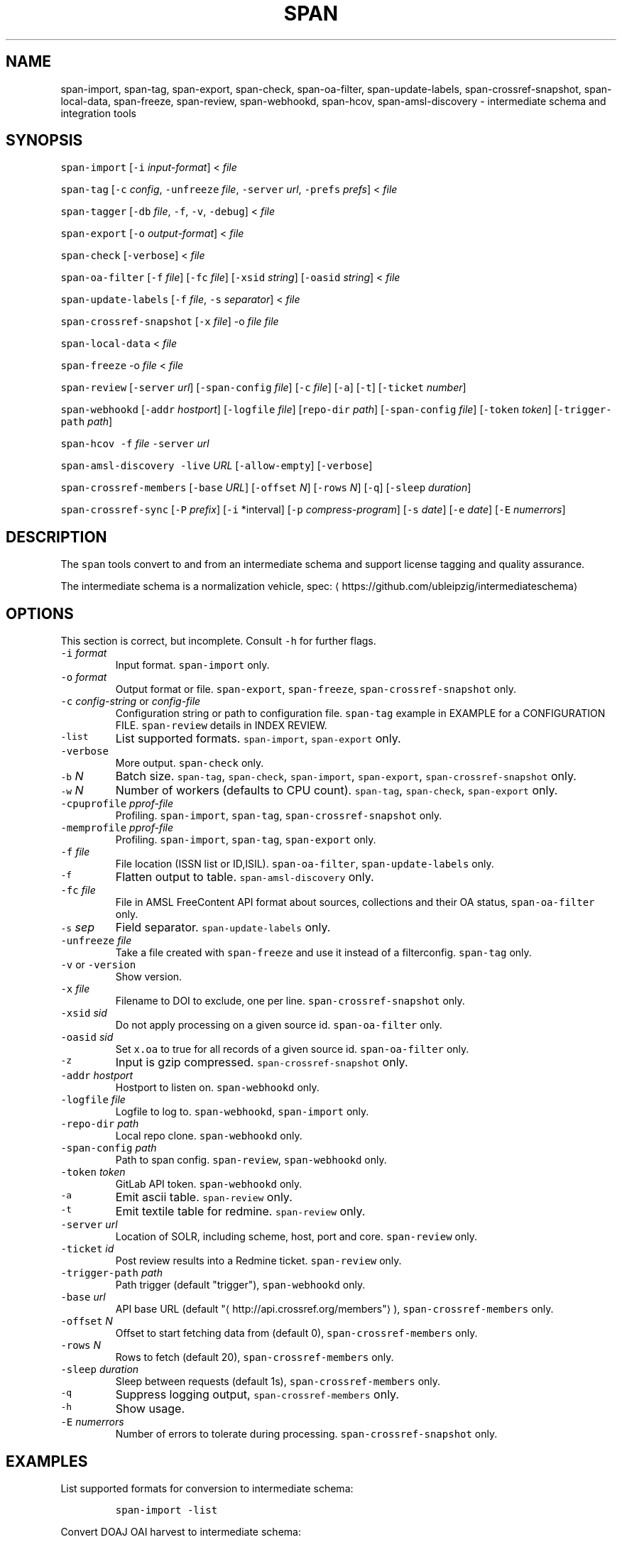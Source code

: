 .TH SPAN 1 "JULY 2016" "Leipzig University Library" "Manuals"
.SH NAME
.PP
span\-import, span\-tag, span\-export, span\-check, span\-oa\-filter,
span\-update\-labels, span\-crossref\-snapshot, span\-local\-data, span\-freeze,
span\-review, span\-webhookd, span\-hcov, span\-amsl\-discovery \- intermediate
schema and integration tools
.SH SYNOPSIS
.PP
\fB\fCspan\-import\fR [\fB\fC\-i\fR \fIinput\-format\fP] < \fIfile\fP
.PP
\fB\fCspan\-tag\fR [\fB\fC\-c\fR \fIconfig\fP, \fB\fC\-unfreeze\fR \fIfile\fP, \fB\fC\-server\fR \fIurl\fP, \fB\fC\-prefs\fR \fIprefs\fP] < \fIfile\fP
.PP
\fB\fCspan\-tagger\fR [\fB\fC\-db\fR \fIfile\fP, \fB\fC\-f\fR, \fB\fC\-v\fR, \fB\fC\-debug\fR] < \fIfile\fP
.PP
\fB\fCspan\-export\fR [\fB\fC\-o\fR \fIoutput\-format\fP] < \fIfile\fP
.PP
\fB\fCspan\-check\fR [\fB\fC\-verbose\fR] < \fIfile\fP
.PP
\fB\fCspan\-oa\-filter\fR [\fB\fC\-f\fR \fIfile\fP] [\fB\fC\-fc\fR \fIfile\fP] [\fB\fC\-xsid\fR \fIstring\fP] [\fB\fC\-oasid\fR \fIstring\fP] < \fIfile\fP
.PP
\fB\fCspan\-update\-labels\fR [\fB\fC\-f\fR \fIfile\fP, \fB\fC\-s\fR \fIseparator\fP] < \fIfile\fP
.PP
\fB\fCspan\-crossref\-snapshot\fR [\fB\fC\-x\fR \fIfile\fP] \-o \fIfile\fP \fIfile\fP
.PP
\fB\fCspan\-local\-data\fR < \fIfile\fP
.PP
\fB\fCspan\-freeze\fR \-o \fIfile\fP < \fIfile\fP
.PP
\fB\fCspan\-review\fR [\fB\fC\-server\fR \fIurl\fP] [\fB\fC\-span\-config\fR \fIfile\fP] [\fB\fC\-c\fR \fIfile\fP] [\fB\fC\-a\fR] [\fB\fC\-t\fR] [\fB\fC\-ticket\fR \fInumber\fP]
.PP
\fB\fCspan\-webhookd\fR [\fB\fC\-addr\fR \fIhostport\fP] [\fB\fC\-logfile\fR \fIfile\fP] [\fB\fCrepo\-dir\fR \fIpath\fP] [\fB\fC\-span\-config\fR \fIfile\fP] [\fB\fC\-token\fR \fItoken\fP] [\fB\fC\-trigger\-path\fR \fIpath\fP]
.PP
\fB\fCspan\-hcov\fR \fB\fC\-f\fR \fIfile\fP \fB\fC\-server\fR \fIurl\fP
.PP
\fB\fCspan\-amsl\-discovery\fR \fB\fC\-live\fR \fIURL\fP [\fB\fC\-allow\-empty\fR] [\fB\fC\-verbose\fR]
.PP
\fB\fCspan\-crossref\-members\fR [\fB\fC\-base\fR \fIURL\fP] [\fB\fC\-offset\fR \fIN\fP] [\fB\fC\-rows\fR \fIN\fP] [\fB\fC\-q\fR] [\fB\fC\-sleep\fR \fIduration\fP]
.PP
\fB\fCspan\-crossref\-sync\fR [\fB\fC\-P\fR \fIprefix\fP] [\fB\fC\-i\fR *interval] [\fB\fC\-p\fR \fIcompress\-program\fP] [\fB\fC\-s\fR \fIdate\fP] [\fB\fC\-e\fR \fIdate\fP] [\fB\fC\-E\fR \fInumerrors\fP]
.SH DESCRIPTION
.PP
The \fB\fCspan\fR tools convert to and from an intermediate schema and support
license tagging and quality assurance.
.PP
The intermediate schema is a normalization vehicle, spec:
\[la]https://github.com/ubleipzig/intermediateschema\[ra]
.SH OPTIONS
.PP
This section is correct, but incomplete. Consult \fB\fC\-h\fR for further flags.
.TP
\fB\fC\-i\fR \fIformat\fP
Input format. \fB\fCspan\-import\fR only.
.TP
\fB\fC\-o\fR \fIformat\fP
Output format or file. \fB\fCspan\-export\fR, \fB\fCspan\-freeze\fR, \fB\fCspan\-crossref\-snapshot\fR only.
.TP
\fB\fC\-c\fR \fIconfig\-string\fP or \fIconfig\-file\fP
Configuration string or path to configuration file. \fB\fCspan\-tag\fR example in
EXAMPLE for a CONFIGURATION FILE. \fB\fCspan\-review\fR details in INDEX REVIEW.
.TP
\fB\fC\-list\fR
List supported formats. \fB\fCspan\-import\fR, \fB\fCspan\-export\fR only.
.TP
\fB\fC\-verbose\fR
More output. \fB\fCspan\-check\fR only.
.TP
\fB\fC\-b\fR \fIN\fP
Batch size. \fB\fCspan\-tag\fR, \fB\fCspan\-check\fR, \fB\fCspan\-import\fR, \fB\fCspan\-export\fR, \fB\fCspan\-crossref\-snapshot\fR only.
.TP
\fB\fC\-w\fR \fIN\fP
Number of workers (defaults to CPU count). \fB\fCspan\-tag\fR, \fB\fCspan\-check\fR, \fB\fCspan\-export\fR only.
.TP
\fB\fC\-cpuprofile\fR \fIpprof\-file\fP
Profiling. \fB\fCspan\-import\fR, \fB\fCspan\-tag\fR, \fB\fCspan\-crossref\-snapshot\fR only.
.TP
\fB\fC\-memprofile\fR \fIpprof\-file\fP
Profiling. \fB\fCspan\-import\fR, \fB\fCspan\-tag\fR, \fB\fCspan\-export\fR only.
.TP
\fB\fC\-f\fR \fIfile\fP
File location (ISSN list or ID,ISIL). \fB\fCspan\-oa\-filter\fR, \fB\fCspan\-update\-labels\fR only.
.TP
\fB\fC\-f\fR
Flatten output to table. \fB\fCspan\-amsl\-discovery\fR only.
.TP
\fB\fC\-fc\fR \fIfile\fP
File in AMSL FreeContent API format about sources, collections and their OA status, \fB\fCspan\-oa\-filter\fR only.
.TP
\fB\fC\-s\fR \fIsep\fP
Field separator. \fB\fCspan\-update\-labels\fR only.
.TP
\fB\fC\-unfreeze\fR \fIfile\fP
Take a file created with \fB\fCspan\-freeze\fR and use it instead of a filterconfig. \fB\fCspan\-tag\fR only.
.TP
\fB\fC\-v\fR or \fB\fC\-version\fR
Show version.
.TP
\fB\fC\-x\fR \fIfile\fP
Filename to DOI to exclude, one per line. \fB\fCspan\-crossref\-snapshot\fR only.
.TP
\fB\fC\-xsid\fR \fIsid\fP
Do not apply processing on a given source id. \fB\fCspan\-oa\-filter\fR only.
.TP
\fB\fC\-oasid\fR \fIsid\fP
Set \fB\fCx.oa\fR to true for all records of a given source id. \fB\fCspan\-oa\-filter\fR only.
.TP
\fB\fC\-z\fR
Input is gzip compressed. \fB\fCspan\-crossref\-snapshot\fR only.
.TP
\fB\fC\-addr\fR \fIhostport\fP
Hostport to listen on. \fB\fCspan\-webhookd\fR only.
.TP
\fB\fC\-logfile\fR \fIfile\fP
Logfile to log to. \fB\fCspan\-webhookd\fR, \fB\fCspan\-import\fR only.
.TP
\fB\fC\-repo\-dir\fR \fIpath\fP
Local repo clone. \fB\fCspan\-webhookd\fR only.
.TP
\fB\fC\-span\-config\fR \fIpath\fP
Path to span config. \fB\fCspan\-review\fR, \fB\fCspan\-webhookd\fR only.
.TP
\fB\fC\-token\fR \fItoken\fP
GitLab API token. \fB\fCspan\-webhookd\fR only.
.TP
\fB\fC\-a\fR
Emit ascii table. \fB\fCspan\-review\fR only.
.TP
\fB\fC\-t\fR
Emit textile table for redmine. \fB\fCspan\-review\fR only.
.TP
\fB\fC\-server\fR \fIurl\fP
Location of SOLR, including scheme, host, port and core. \fB\fCspan\-review\fR only.
.TP
\fB\fC\-ticket\fR \fIid\fP
Post review results into a Redmine ticket. \fB\fCspan\-review\fR only.
.TP
\fB\fC\-trigger\-path\fR \fIpath\fP
Path trigger (default "trigger"), \fB\fCspan\-webhookd\fR only.
.TP
\fB\fC\-base\fR \fIurl\fP
API base URL (default "\[la]http://api.crossref.org/members"\[ra]), \fB\fCspan\-crossref\-members\fR only.
.TP
\fB\fC\-offset\fR \fIN\fP
Offset to start fetching data from (default 0), \fB\fCspan\-crossref\-members\fR only.
.TP
\fB\fC\-rows\fR \fIN\fP
Rows to fetch (default 20), \fB\fCspan\-crossref\-members\fR only.
.TP
\fB\fC\-sleep\fR \fIduration\fP
Sleep between requests (default 1s), \fB\fCspan\-crossref\-members\fR only.
.TP
\fB\fC\-q\fR
Suppress logging output, \fB\fCspan\-crossref\-members\fR only.
.TP
\fB\fC\-h\fR
Show usage.
.TP
\fB\fC\-E\fR \fInumerrors\fP
Number of errors to tolerate during processing. \fB\fCspan\-crossref\-snapshot\fR only.
.SH EXAMPLES
.PP
List supported formats for conversion to intermediate schema:
.IP
\fB\fCspan\-import \-list\fR
.PP
Convert DOAJ OAI harvest to intermediate schema:
.IP
\fB\fCspan\-import \-i doaj\-oai harvest.xml\fR
.PP
Apply licensing information from a string with streaming input.
.IP
\fB\fCcat intermediate.file | span\-tag \-c '{"DE\-15": {"any": {}}}'\fR
.PP
Apply licensing information from a configuration file to an intermediate schema file.
.IP
\fB\fCspan\-tag \-c <(echo '{"DE\-15": {"any": {}}})' intermediate.file\fR
.PP
There are a couple of content filters available: \fB\fCany\fR, \fB\fCdoi\fR, \fB\fCissn\fR,
\fB\fCpackage\fR, \fB\fCholdings\fR, \fB\fCcollection\fR, \fB\fCsource\fR and \fB\fCsubject\fR\&. These content
filters can be combined with: \fB\fCor\fR, \fB\fCand\fR and \fB\fCnot\fR\&. The configuration can be
seen as an expression forest. The top level keys are the labels, that will be
injected as \fB\fCx.labels\fR into the document, if the filter below the key evaluates
to true.
.PP
The holdings filter configuration can include a list of URLs. As of 0.1.221 the
the "urls" value supports the \fB\fCfile://\fR scheme as well.
.PP
More complex example for a configuration file:
.PP
.RS
.nf
{
  "DE\-14": {
    "or": [
      {
        "and": [
          {
            "source": [
              "55"
            ]
          },
          {
            "holdings": {
              "urls": [
                "http://www.jstor.org/kbart/collections/asii",
                "http://www.jstor.org/kbart/collections/as"
              ]
            }
          }
        ]
      },
      {
        "and": [
          {
            "source": [
              "49"
            ]
          },
          {
            "holdings": {
              "urls": [
                "https://example.com/KBART_DE14",
                "https://example.com/KBART_FREEJOURNALS"
              ]
            }
          },
          {
            "collection": [
              "Turkish Family Physicans Association (CrossRef)",
              "Helminthological Society (CrossRef)",
              "International Association of Physical Chemists (IAPC) (CrossRef)",
              "The Society for Antibacterial and Antifungal Agents, Japan (CrossRef)",
              "Fundacao CECIERJ (CrossRef)"
            ]
          }
        ]
      }
    ]
  }
}
.fi
.RE
.IP
\fB\fCspan\-tag \-c config.json intermediate.file\fR
.PP
List available export formats:
.IP
\fB\fCspan\-export \-list\fR
.PP
Export to a SOLR schema:
.IP
\fB\fCspan\-export \-o solr5vu3 intermediate.file\fR
.PP
Export to Metafacture formeta:
.IP
\fB\fCspan\-export \-o formeta intermediate.file\fR
.PP
Set OA flag (via KBART\-ish file):
.IP
\fB\fCecho '{"rft.issn": ["1234\-1234"], "rft.date": "2000\-01\-01"}' | span\-oa\-filter \-f <(echo $'online_identifier\\n1234\-1234')\fR
.PP
Update labels, for example after a deduplication run with 
.BR groupcover (1):
.IP
\fB\fCecho '{"finc.id": "1"}' | span\-update\-labels \-f <(echo '1,X,Y')\fR
.PP
Create a snapshot of crossref works API message items \-\- more details in \[la]https://git.io/fjeih:\[ra]
.IP
\fB\fCspan\-crossref\-snapshot \-o snapshot.ldj.gz messages.ldj.gz\fR
.PP
The \fB\fCmessages.ldj.gz\fR must contain only the message portion of an crossref API
response \- one per line \- for example:
.IP
\fB\fCcurl \-sL goo.gl/Cq34Bd | jq .message\fR
.PP
Given an intermediate schema file, extract id, source id, doi and labels
(ISIL). Can be fed into 
.BR groupcover (1) 
for deduplication.
.IP
\fB\fCspan\-local\-data < input.ldj > output.tsv\fR
.PP
Example output:
.IP
\fB\fCai\-49\-aHR0cDovL2R4LmRva...    49    10.2307/3102818    DE\-15\-FID    DE\-Ch1    DE\-105\fR
.SH Freezing a filterconfig
.PP
When given a single file containing a number of URLs, it is required to keep
both the file and all URLs it contains for a given point in time (#12021). The
\fB\fCspan\-freeze\fR tool is generic, in that it does not assume any format. It will
create a zip file with the following layout:
.PP
.RS
.nf
/blob
/mapping.json
/files/<hash>
/files/<hash>
\&...
.fi
.RE
.PP
Where \fB\fCblob\fR is the original file containing URLs, \fB\fCmapping.json\fR is a JSON document
containing a SHA1 to URL mapping and the \fB\fCfiles\fR directory contains all
responses, with the filename being the SHA1 of the URL.
.PP
Example usage:
.IP
\fB\fCspan\-freeze \-o frozen.zip < filterconfig.json\fR
.PP
Example for thawing a configuration. The zip file will be decompressed into a
temporary location and the configuration is modified accordingly before tagging
starts.
.IP
\fB\fCspan\-tag \-unfreeze frozen.zip < intermediate.file\fR
.PP
The freeze tool is generic, albeit of limited utility:
.IP
\fB\fCcurl \-sL https://www.heise.de | span\-freeze \-b \-o heise.zip\fR
.SH NEXT ITERATION TAGGING
.PP
In order to simplify processing, we try to get rid of the flexible tree
structure (of the filterconfig) and use a tabular approach turning AMSL into an
sqlite3 database.
.IP
\fB\fCspan\-amsl\-discovery \-db amsl.db \-live https://live.example.technology\fR
.PP
A new program, called \fB\fCspan\-tagger\fR for the moment, can take this DB and use it
to attach records based on the data in both the database and linked holding
files.
.PP
The queries results are cached, otherwise the process would be too slow for
millions of records. Referenced (holding) files are downloaded into
\fB\fC$HOME/.cache/span/\fR (or whatever your \fB\fCXDG_CACHE_HOME\fR is) on the fly. The
various cases are condensed into a single \fB\fCswitch\fR statement.
.IP
\fB\fCspan\-tagger \-db amsl.db < input.is > output.is\fR
.PP
Similar to \fB\fCspan\-tag\fR, we can let the data flow into the index through pipes.
.IP
\fB\fCtaskcat AIIntermediateSchema | span\-tagger \-db amsl.db | span\-export | solrbulk \-server ...\fR
.SH INDEX REVIEWS
.PP
Since 0.1.241 it is possible to run slightly automated SOLR index reviews. The
two tools are \fB\fCspan\-review\fR for reviews and \fB\fCspan\-webhookd\fR for automatically
running a review on commits in GitLab. These tools are experimental and might
change in the future.
.PP
Start the webhook receiver:
.IP
\fB\fCspan\-webhookd\fR
.PP
Or use the service shipped with the distribution packages.
.IP
\fB\fCsystemctl start span\-webhookd.service\fR
.PP
The service requires \fB\fC/var/log/span\-webhookd.log\fR to be writable by \fB\fCdaemon\fR\&.
.PP
The default port is 8080 (change this in SPAN CONFIG). The server listens on
all interfaces. The default URL is: \fB\fChttp://0.0.0.0:8080/trigger\fR\&. Enter this
URL in GitLab \fIsettings/integrations\fP\&.
.PP
The review file location is hardcoded at the moment, \fB\fCdocs/review.yaml\fR\&.
Example config file:
.PP
.RS
.nf
# Review configuration, refs #12756.
#
# Proposed workflow:
#
# 1. Edit this file via GitLab at
# https://git.sc.uni\-leipzig.de/miku/span/blob/master/docs/review.yaml. Add,
# edit or remove rules, update ticket number. If done, commit.
# 2. A trigger will run an index review based on these rules.
# 3. Find the results in your ticket, in case the ticket number was valid.

# The solr server to query, including scheme, port and collection, e.g.
# "http://localhost:8983/solr/biblio". If "auto", then the current testing solr
# server will be figured out automatically.
solr: "auto"

# The ticket number of update. Set this to "NA" or anything non\-numeric to
# suppress ticket updates.
ticket: "NA"

# If set to "fail" an empty result set will be marked as failure.
# Otherwise a empty result set will \- most of the time \- not be considered a violation.
zero\-results\-policy: "fail"

# Allowed keys: [Query, Facet\-Field, Value, ...] checks if all values of field
# contain only given values.
allowed\-keys:
    \- ["source_id:30", "format", "eBook", "ElectronicArticle"]
    \- ["source_id:30", "format_de15", "Book, eBook", "Article, E\-Article"]
    \- ["source_id:48", "language", "German", "English"]
    \- ["source_id:49", "facet_avail", "Online", "Free"]
    \- ["source_id:55", "facet_avail", "Online", "Free"]

# All records: [Query, Facet\-Field, Value, ...] checks if all record contain
# only the given values.
all\-records:
    \- ["source_id:28", "format", "ElectronicArticle"]
    \- ["source_id:28", "format_de15", "Article, E\-Article"]
    \- ["source_id:28", "facet_avail", "Online", "Free"]
    \- ["source_id:28", "access_facet", "Electronic Resources"]
    \- ["source_id:28", "mega_collection", "DOAJ Directory of Open Access Journals"]
    \- ["source_id:28", "finc_class_facet", "not assigned"]
    \- ["source_id:30", "facet_avail", "Online", "Free"]
    \- ["source_id:30", "access_facet", "Electronic Resources"]
    \- ["source_id:30", "mega_collection", "SSOAR Social Science Open Access Repository"]

# MinRatio: Query, Facet\-Field, Value, Ratio (Percent), checks if the given
# value appears in a given percentage of documents.
min\-ratio:
    \- ["source_id:49", "facet_avail", "Free", 0.8]
    \- ["source_id:55", "facet_avail", "Free", 2.2]
    \- ["source_id:105", "facet_avail", "Free", 0.5]

# MinCount: Query, Facet\-Field, Value, Min Count. Checks, if the given value
# appears at least a fixed number of times.
min\-count:
    \- ["source_id:89", "facet_avail", "Free", 50]
.fi
.RE
.SH SPAN CONFIG
.PP
The span config file is used by \fB\fCspan\-review\fR and \fB\fCspan\-webhookd\fR, since they
access various external systems: SOLR, Redmine, GitLab, Nginx. Default location
is \fB\fC~/.config/span/span.json\fR, with \fB\fC/etc/span/span.json\fR as fallback. The
\fB\fCspan\-webhookd\fR service will not start, if no config file can be found.
.PP
.RS
.nf
{
  "gitlab.token": "adszuDZZ778sdsiuDsd\-R4",
  "whatislive.url": "http://example.com/whatislive",
  "redmine.baseurl": "https://projects.example.com",
  "redmine.apitoken": "d41d8cd98f00b204e9800998ecf8427e",
  "port": 8080
}
.fi
.RE
.SH COVERAGE REPORT
.PP
A simple coverage report can be generated with \fB\fCspan\-hcov\fR tool.
.PP
.RS
.nf
$ span\-hcov \-f kbart.txt \-server 10.1.1.1:8085/solr/biblio
.fi
.RE
.PP
This will calculate the ratio of ISSN overlap between holdings and index.
.PP
Example report (might change in the future):
.PP
.RS
.nf
{
  "coverage_pct": "83.29%",
  "date": "2018\-09\-24T14:42:46.565617857+02:00",
  "holdings": 22122,
  "holdings_file": "tmp/MFHB_ALkbart_2018\-08\-23.txt",
  "holdings_only_count": 3697,
  "holdings_only": [
    "0000\-0600",
    "0000\-3600",
    "0001\-0196",
    "0001\-4672",
    ...
    "8756\-7113",
    "8756\-8160"
  ],
  "index": 156708,
  "index_url": "http://172.18.113.7:8085/solr/biblio",
  "intersection": 18425
}
.fi
.RE
.SH FILES
.PP
Assets (mostly string to string mappings) are compiled into the executable. To
change these mappings, edit the suitable file under
\[la]https://github.com/miku/span/tree/master/assets\[ra], commit and recompile.
.SH DIAGNOSTICS
.PP
Any error (like faulty JSON, IO errors, ...) will lead to an immediate halt.
The packages might contain executables in test, that are not mentioned at all
in this man page.
.PP
To debug a holdings filter, set \fB\fCverbose\fR to \fB\fCtrue\fR to see rejected records and rejection reason:
.PP
.RS
.nf
{
  "DE\-14": {
    "holdings": {
      "verbose": true,
      "urls": [
        "http://www.jstor.org/kbart/collections/asii",
        "http://www.jstor.org/kbart/collections/as"
      ]
    }
  }
}
.fi
.RE
.PP
Example debugging output, record rejected because it's outside licence coverage:
.PP
.RS
.nf
2016/07/14 14:29:45 {
    "document": {
        ...
        "finc.id": "ai\-55\-aHR0cDovL3d3dy5qc3Rvci5vcmcvc3RhYmxlLzEwLjE0MzIxL3JoZXRwdWJsYWZmYS4xOC4xLjAxNjE",
        ...
        "rft.atitle": "Review: Depression: A Public Feeling",
        ...
        "rft.issn": [
            "1094\-8392",
            "1534\-5238"
        ],
        "rft.date": "2015\-04\-01",
        "doi": "10.14321/rhetpublaffa.18.1.0161",
        ...
    },
    "err": "after coverage interval",
    "issn": "1534\-5238",
    "license": {
        "Begin": {
            "Date": "1998\-04\-01",
            "Volume": "1",
            "Issue": "1"
        },
        "End": {
            "Date": "2012\-12\-01",
            "Volume": "15",
            "Issue": "4"
        },
        "Embargo": \-126144000000000000,
        "EmbargoDisallowEarlier": false
    }
}
.fi
.RE
.SH AMSL DISCOVERY API COMPAT
.PP
In December 2018, the AMSL discovery API, required for licensing via span\-tag,
has been shut down. In order to not have to rewrite too much code at this
point, we rebuild a discovery\-like response from the existing endpoints:
\fImetadata_usage\fP, \fIholdingsfiles\fP, \fIcontentfiles\fP and the new
\fIholdings\fIfile\fPconcat\fP\&.
.PP
At the moment (Feb 2019), the following command writes a discovery API like
JSON response to stdout:
.PP
\fB\fCspan\-amsl\-discovery \-live https://live.example.technology\fR
.PP
A tabular output of the API can be generated with \fB\fC\-f\fR, like:
.PP
\fB\fCspan\-amsl\-discovery \-f live https://live.example.technology | head \-10 | cut \-f 1\-5\fR
.PP
.RS
.nf
UBL\-main        DE\-1972 0       sid\-0\-col\-zdb176dch     Digital Concert Hall
UBL\-main        DE\-Mh31 0       sid\-0\-col\-zdb176dch     Digital Concert Hall
UBL\-main        DE\-105  0       lfer    Lizenzfreie Online\-Ressourcen
UBL\-main        DE\-14   0       lfer    Lizenzfreie Online\-Ressourcen
UBL\-main        DE\-15   0       lfer    Lizenzfreie Online\-Ressourcen
UBL\-main        DE\-15\-FID       0       lfer    Lizenzfreie Online\-Ressourcen
UBL\-main        DE\-1972 0       lfer    Lizenzfreie Online\-Ressourcen
UBL\-main        DE\-Bn3  0       lfer    Lizenzfreie Online\-Ressourcen
UBL\-main        DE\-Brt1 0       lfer    Lizenzfreie Online\-Ressourcen
UBL\-main        DE\-Ch1  0       lfer    Lizenzfreie Online\-Ressourcen
.fi
.RE
.SH DEDUPLICATION AGAINST SOLR
.PP
Since 0.1.285, preliminary support for deduplication (DOI) against SOLR to shorten time\-to\-index. Basically:
.PP
.RS
.nf
$ cat file.is | span\-tag \-unfreeze $(taskoutput AMSLFilterConfigFreeze) \-server example.com/solr/biblio \-w 64 \-b 2000 \-verbose > tagged.is
.fi
.RE
.PP
This will take an untagged intermediate schema file, attach all ISIL according
to config (AMSL) and post\-process the document by looking up the DOI in the
given index, checking whether we have a higher prio source for a document and
ISIL \- if so, drop the label, then serialize.
.PP
A hacky way around the fact, that SOLR only supports single document updates, if \fIall\fP fields are stored:
.nr step0 0 1
.RS
.IP \n+[step0]
Drop the source, collection or whatever set from the index.
.IP \n+[step0]
Find the associated intermediate schema files, run span\-tag ... \-server ... and span\-export.
.IP \n+[step0]
Reindex with 
.BR solrbulk (1).
.RE
.PP
If we could generate smaller updates (daily, weekly) per source (or
collection), then a live\-updater could be feasible, albeit generating extra
load on server (\[la]https://i.imgur.com/fkQNGIr.png\[ra]).
.SH BUGS
.PP
Please report bugs to \[la]https://github.com/miku/span/issues\[ra]\&.
.SH AUTHOR
.PP
Martin Czygan \[la]martin.czygan@uni-leipzig.de\[ra]
.SH SEE ALSO
.PP
FINC \[la]https://finc.info\[ra], AMSL \[la]http://amsl.technology/\[ra], intermediate schema \[la]https://github.com/ubleipzig/intermediateschema\[ra], metafacture \[la]https://github.com/culturegraph\[ra], 
.BR jq (1), 
.BR xmlstarlet (1)
